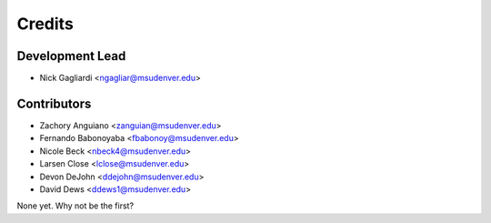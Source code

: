 Credits
=======

Development Lead
----------------

* Nick Gagliardi <ngagliar@msudenver.edu>

Contributors
------------

* Zachory Anguiano <zanguian@msudenver.edu>
* Fernando Babonoyaba <fbabonoy@msudenver.edu>
* Nicole Beck <nbeck4@msudenver.edu>
* Larsen Close <lclose@msudenver.edu>
* Devon DeJohn <ddejohn@msudenver.edu>
* David Dews <ddews1@msudenver.edu>

None yet. Why not be the first?
